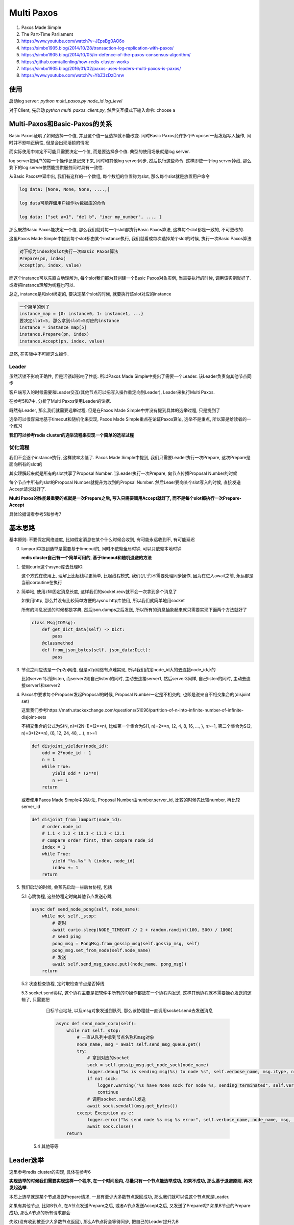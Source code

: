 
Multi Paxos
##################


1. Paxos Made Simple

2. The Part-Time Parliament

3. https://www.youtube.com/watch?v=JEpsBg0AO6o

4. https://simbo1905.blog/2014/10/28/transaction-log-replication-with-paxos/

5. https://simbo1905.blog/2014/10/05/in-defence-of-the-paxos-consensus-algorithm/

6. https://github.com/allenling/how-redis-cluster-works

7. https://simbo1905.blog/2016/01/02/paxos-uses-leaders-multi-paxos-is-paxos/

8. https://www.youtube.com/watch?v=YbZ3zDzDnrw


使用
==========

启动log server: *python multi_paxos.py node_id log_level*

对于Client, 先启动 *python multi_paxos_client.py*, 然后交互模式下输入命令: choose a


Multi-Paxos和Basic-Paxos的关系
====================================

Basic Paxos证明了如何选择一个值, 并且这个值一旦选择就不能改变. 同时Basic Paxos允许多个Proposer一起发起写入操作, 同时并不影响正确性, 但是会出现活锁的情况

而实际使用中肯定不可能只需要决定一个值, 而是要选择多个值. 典型的使用场景就是log server.

log server把用户的每一个操作记录记录下来, 同时和其他log server同步, 然后执行这些命令. 这样即使一个log server掉线, 那么剩下的log server依然能提供服务同时具有一致性.

从Basic Paxos中延申出, 我们有这样的一个数组, 每个数组的位置称为slot, 那么每个slot就是放置用户命令

.. code-block::

    log data: [None, None, None, ....,]

    log data可能存储用户操作kv数据库的命令

    log data: ["set a=1", "del b", "incr my_number", ..., ]


那么既然Basic Paxos能决定一个值, 那么我们就对每一个slot都执行Basic Paxos算法, 这样每个slot都是一致的, 不可更改的.

这里Paxos Made Simple中提到每个slot都由某个instance执行, 我们就看成每次选择某个slot的时候, 执行一次Basic Paxos算法

.. code-block::

    对下标为index的slot执行一次Basic Paxos算法
    Prepare(pn, index)
    Accept(pn, index, value)

而这个instance可以先直白地理解为, 每个slot我们都为其创建一个Basic Paxos对象实例, 当需要执行的时候, 调用该实例就好了. 或者把instance理解为线程也可以.

总之, instance是和slot绑定的, 要决定某个slot的时候, 就要执行该slot对应的instance


.. code-block::

    一个简单的例子
    instance_map = {0: instance0, 1: instance1, ...}
    要决定slot=5, 那么拿到slot=5对应的instance
    instance = instance_map[5]
    instance.Prepare(pn, index)
    instance.Accept(pn, index, value)

显然, 在实际中不可能这么操作.


Leader
------------

虽然活锁不影响正确性, 但是活锁却影响了性能. 所以Paxos Made Simple中提出了需要一个Leader. 该Leader负责向其他节点同步

客户端写入的时候需要和Leader交互(其他节点可以把写入操作重定向到Leader), Leader来执行Multi Paxos.

在参考5和7中, 分析了Multi Paxos使用Leader的论据.

既然有Leader, 那么我们就需要选举过程. 但是在Paxos Made Simple中并没有提到具体的选举过程, 只是提到了

选举可以很容易地基于timeout和随机化来实现, Paxos Made Simple重点在论证Paxos算法, 选举不是重点, 所以算是给读者的一个练习

**我们可以参考redis cluster的选举流程来实现一个简单的选举过程**


优化流程
--------------

我们不会逐个instance执行, 这样效率太低了. Paxos Made Simple中提到, 我们只需要Leader执行一次Prepare, 这次Prepare是面向所有的slot的

其实理解起来就是所有的slot共享了Proposal Number. 当Leader执行一次Prepare, 向节点传播Proposal Number的时候

每个节点中所有的slot的Proposal Number就提升为收到的Propsal Number. 然后Leaer要向某个slot写入的时候, 直接发送Accept请求就好了.

**Multi Paxos的性能最重要的点就是一次Prepare之后, 写入只需要调用Accept就好了, 而不是每个slot都执行一次Prepare-Accept**

具体论据请看参考5和参考7


基本思路
===========

基本原则: 不要假定网络速度, 比如假定消息在某个什么时候会收到, 有可能永远收到不, 有可能延迟

0. lamport中提到选举是需要基于timeout的, 同时不依赖全局时钟, 可以只依赖本地时钟

   **redis cluster自己有一个简单可用的, 基于timeout和随机退避的方法**

1. 使用curio这个async库去处理IO.

   这个方式在使用上, 理解上比起线程更简单, 比起线程模式, 我们(几乎)不需要处理同步操作, 因为在进入await之前, 永远都是当前coroutine在执行

2. 简单地, 使用zfill固定消息长度, 这样我们的socket.recv就不会一次拿到多个消息了

   如果用http, 那么并没有比较简单方便的aysnc http库使用, 所以我们就简单地用socket

   所有的消息发送的时候都是字典, 然后json.dumps之后发送, 所以所有的消息抽象起来就只需要实现下面两个方法就好了

   .. code-block:: python

       class Msg(IOMsg):
           def get_dict_data(self) -> Dict:
               pass
           @classmethod
           def from_json_bytes(self, json_data:Dict):
               pass

3. 节点之间应该是一个p2p网络, 但是p2p网络有点难实现, 所以我们约定node_id大的去连接node_id小的

   比如server1只管listen, 而server2则自己listen的同时, 主动去连接server1, 然后server3同样, 自己listen的同时, 主动去连接server1和server2

4. Paxos中要求每个Proposer发起Proposal的时候, Proposal Number一定是不相交的, 也即是说来自不相交集合的(disjoint set)

   这里我们参考https://math.stackexchange.com/questions/51096/partition-of-n-into-infinite-number-of-infinite-disjoint-sets

   不相交集合的公式为S(N, n)=(2N-1)*(2**n), 比如第一个集合为S(1, n)=2**n, {2, 4, 8, 16, ..., }, n>=1, 第二个集合为S(2, n)=3*(2**n), {6, 12, 24, 48, ...), n>=1

   .. code-block:: python

       def disjoint_yielder(node_id):
           odd = 2*node_id - 1
           n = 1
           while True:
               yield odd * (2**n)
               n += 1
           return

   或者使用Paxos Made Simple中的办法, Proposal Number由number.server_id, 比较的时候先比较number, 再比较server_id

   .. code-block:: python

       def disjoint_from_lamport(node_id):
           # order.node_id
           # 1.1 < 1.2 < 10.1 < 11.3 < 12.1
           # compare order first, then compare node_id
           index = 1
           while True:
               yield "%s.%s" % (index, node_id)
               index += 1
           return

5. 我们启动的时候, 会预先启动一些后台协程, 包括

   5.1 心跳协程, 这些协程定时向其他节点发送心跳

   .. code-block:: python

       async def send_node_pong(self, node_name):
           while not self._stop:
               # 定时
               await curio.sleep(NODE_TIMEOUT // 2 + random.randint(100, 500) / 1000)
               # send ping
               pong_msg = PongMsg.from_gossip_msg(self.gossip_msg, self)
               pong_msg.set_from_node(self.node_name)
               # 发送
               await self.send_msg_queue.put((node_name, pong_msg))
           return

   5.2 状态检查协程, 定时取检查节点是否掉线

   5.3 socket.send协程, 这个协程主要是把软件中所有的IO操作都放在一个协程内发送, 这样其他协程就不需要操心发送的逻辑了, 只需要把

       目标节点地址, 以及msg对象发送到队列, 那么该协程就一直调用socket.send去发送消息

       .. code-block:: python

           async def send_node_coro(self):
               while not self._stop:
                   # 一直从队列中拿到节点名称和msg对象
                   node_name, msg = await self.send_msg_queue.get()
                   try:
                       # 拿到对应的socket
                       sock = self.gossip_msg.get_node_sock(node_name)
                       logger.debug("%s is sending msg(%s) to node %s", self.verbose_name, msg.itype, node_name)
                       if not sock:
                           logger.warning("%s have None sock for node %s, sending terminated", self.verbose_name, node_name)
                           continue
                       # 调用socket.sendall发送
                       await sock.sendall(msg.get_bytes())
                   except Exception as e:
                       logger.error("%s send node %s msg %s error", self.verbose_name, node_name, msg, exc_info=True)
                       await sock.close()
               return

    5.4 其他等等

Leader选举
================

这里参考redis cluster的实现, 具体在参考6

**实现选举的时候我们需要实现这样一个程序, 在一个时间段内, 尽量只有一个节点能选举成功, 如果不成功, 那么基于退避原则, 再次发起选举.**

本质上选举就是某个节点发送Prepare请求, 一旦有至少大多数节点返回成功, 那么我们就可以说这个节点就是Leader.

如果有其他节点, 比如B节点, 在A节点发送Prepare之后, 或者A节点发送Accept之后, 又发送了Prepare呢? 如果B节点的Prepare成功, 那么A节点的所有请求都会

失败(没有收到被至少大多数节点返回), 那么A节点将会等待同步, 把自己的Leader提升为B


Gossip消息
-----------------

节点之间使用gossip消息来同步leader信息, 以及判断节点是否掉线

一般来说需要ping/pong, 但是我们其实只需要pong信息, 一旦节点之间相连之后, 各自向其他节点发送pong消息.

pong信息向其他节点发送一下内容:

.. code-block:: python

    {"leader": self.leader, "leader_online": self.is_leader_online(self.leader), "prepare_pn": self.prepare_pn,
     "all_chosen_index": self.all_chosen_index, "leader_prepare_pn": self.leader_prepare_pn}

其中all_chosen_index是和同步消息用的, 后面会说.

leader是自己的leader的node_id, leader_online为True表示自己也检查不到Leader了, prepare_pn则是自己的prepare_pn, 而leader_prepare_pn则是leader的prepare_pn

leader_prepare_pn和prepare_pn不一定相等, 比如

A一开始prepare_pn=-1, leader=None, leader_prepare_pn=-1, 然后B发起Prepare请求, 其prepare_pn为10

A此时有prepare_pn=10, leader=None, leader_prepare_pn=-1, 然后B成为了Leader, 此时

A有prepare_pn=10, leader=10, leader_prepare_pn=10, 然后C发起Prepare, 其prepare_pn为15, 此时

A有prepare_pn=15, leader=10, leader_prepare_pn=10

所以一旦节点自己的prepare_pn大于leader_prepare_pn, 则说明我们进入了一个新的"纪元"(epoch), 和leader不再是一个"纪元"的了

如何判断节点是否掉线?
---------------------------

我们约定如果超过一定时间没有收到某个节点pong消息, 那么我们就说该节点掉线了

.. code-block:: python

    if last_pong_time - now_time < NODE_TIMEOUT * 2:
        nodes[node_id] = OFFLINE

这里我们参考redis cluster, 约定了一个集群的timeout时间NODE_TIME, 作为判断基准, 乘以2是怕网络抖动, 随意设置的

如果节点掉线又在线, 那么我们可以通过pong消息更新状态

.. code-block:: python

    async def handle_pong(self, msg_obj: PongMsg):
        """
        update gossip
        """
        # TODO: save prepare proposal number into file
        from_node = msg_obj.from_node
        self.gossip_msg.update_node_last_pong_time(from_node)
        self.gossip_msg.set_node_online(from_node, msg_obj.get_data())

如果我们通过其他节点发现其他节点和Leader依然相连, 我们可以利用这个级联关系, 让其他节点转发accept给我们而不需要发起Prepare

.. code-block:: python

    async def handle_pong(self, msg_obj: PongMsg):
        self.gossip_msg.am_i_leader(msg_obj.leader) and msg_obj.timestamp - time.time() >= NODE_TIMEOUT:
            logger.info("%s found out leader is still alive from node %s, but we dont do anything for now",
                        self.verbose_name, msg_obj.from_node,
                        )
            # TODO: issue a transmission

现在转发没有实现, 所以只是打印一个消息而已

同时其他节点有可能反复看到leader在线/掉线, 所以我们限制如果经过NODE_TIMEOUT时间之后, 其他节点仍然能连上Leader, 那么此时Leader才会当作是在线的

什么时候发起选举(即Prepare请求)
-----------------------------------

这里发起Prepare的条件是

1. Leader掉线

2. 我们可以和大多数节点相连

3. 其他节点都检测到Leader掉线了

我们每隔NODE_TIME时间去检查一次我们收到的gossip消息, 然后判断是否需要去选举

.. code-block:: python

    async def check_state(self):
        while not self._stop:
            # 每隔NODE_TIMEOUT判断一次
            await curio.sleep(NODE_TIMEOUT)
            # 拿到所有和我们一起还相连的节点, 称为在线节点
            online_nodes = self.gossip_msg.update_nodes_status()
            # 判断其他人是否看到leader
            anyone_see_leader = [i for i in online_nodes if i[1]["leader_online"]]
            # 如果自己不是leader同时leader又掉线了
            if not self.gossip_msg.am_i_leader(self.node_name) and self.gossip_msg.is_leader_offline():
                # 如果我们可以和大多数节点相连, 同时没有人检测到leader在线, 那么随机delay一个时间
                if len(online_nodes) >= self.half and not anyone_see_leader:
                    if self.election_delay_ms == -1 and time.time() - self.last_prepare_time > NODE_TIMEOUT:
                        self.election_delay_ms = random.randint(1000, 3000)  # 1s - 3s
                        logger.info("%s need to start a election, delay %s(ms)", self.verbose_name, self.election_delay_ms)
                        await spawn(self.prepare, daemon=True)


我们发起Prepare之前, 随机delay时间(参考redis cluster)

关于前2个条件可以理解, 而对应第3个条件, 我们先来讨论一下网络分区. 我们简单地把网络分区划分为2种情况

1. 两两之间彻底不相交的, 隔离的, 比如

   {1}, {2}, {3, 4, 5}

   {1, 2}, {3}, {4}, {5}

   {1, 2, 3}, {4, 5}

   {1}, {2, 3, 4, 5}

   这样上述3个条件可以保证只要至少大多数集合, 比如{2, 3, 4, 5}, {3, 4, 5}这些大集合, 没有leader在线, 那么我们就需要发起Prepare

2. 另外一种则是不完全隔离的, 比如

   {1(L), 2}, {2, 3}, {3, 4, 5}, 1是Leader

   这里虽然3和1失去了连接, 但是由于2和3连接, 那么3可以通过2可知leader还在线的, 而4, 5通过3可知leader还在线的

   所以在https://simbo1905.blog/2017/08/22/pre-voting-in-distributed-consensus/, 作者提到既然3和2相连, 而2和leader相连

   那么完全不需要重新Prepare嘛, 直接让2转发leader的accept请求就好了

   但是这里有个情况就是, 你无法假定是{3, 4, 5}之间发起Prepare在前还是3通过2更新自己leader为online在前

   有可能3检测到leader掉线了, 然后发送pong信息给4, 5, 此时, 4, 5可知没有人检测到leader掉线, 所以发起了Prepare请求

   这里有可能我们delay了一段时间, 但是2和3之间的网络延迟, 在4或者5delay之后我们根据3的pong信息发现3依然没有收到2的pong信息, 也就是没有把

   3的leader更新为online状态, 所以4或者5依然发起了Prepare

   所以我们无论这么限制, 网络不可控的, 所以条件3是一个弱条件, 有可能3通过2把自己的leader更新为online, 但是又收到了4或者5的Prepare信息


短时间内有多个节点发起选举呢?
------------------------------------

即使每个节点在发起Prepare之前delay了一段时间, 但是无法控制一段时间内只有一个节点发起Prepare

参考redis cluster, 我们这里会限制在某个时间内, 只回应一个Prepare消息. 这样在一个时间段, 只有一个节点能收到至少大多数节点的回复

.. code-block:: python

    async def handle_prepare(self, msg_obj: PrepareMsg):
        # 
        if time.time() - self.last_prepare_time < NODE_TIMEOUT:
            # prevent too many preparation request coming
            logger.debug("%s got too many prepare msg, ignore prepare msg from node %s",
                         self.verbose_name,
                         msg_obj.from_node)
            return
        self.last_prepare_time = time.time()

我们没记录下上一次收到prepare消息的时间到self.last_prepare_time, 如果在NODE_TIMEOUT时间内, 又收到了一个Prepare消息

我们将不会回应. 同时我们在要发起Prepare的时候, 也判断一下当前时间和self.last_prepare_time的时间差, 如果小于NODE_TIMEOUT, 那么我们也不会发起Prepare

.. code-block:: python

    async def prepare(self):
        if time.time() - self.last_prepare_time < NODE_TIMEOUT:
            logger.info("%s got prepare request at %s, we give up this preparation", self.verbose_name, self.last_prepare_time)
            self.election_delay_ms = -1
            return

升级leader
-----------------


还是{1(L), 2}, {2, 3}, {3, 4, 5}的例子. 这里4会发起Prepare, 然后3, 4, 5将会把leader设置为4

此时2通过3发现, 有一个更大prepare_pn的leader, 意味着其他集合才是大多数集合, 2和1都是处于小部分集合, 显然大集合总是比小集合稳定

所以2将会根据3的pong消息, 升级自己的leader为4

.. code-block:: python

    async def handle_pong(self, msg_obj: PongMsg):
        # 如果pong消息种的prepare_pn或者leader_prepare_pn小于自己的
        # 那么该消息就是无效消息了, 直接返回
        if msg_obj.prepare_pn < self.prepare_pn or msg_obj.leader_prepare_pn < self.gossip_msg.leader_prepare_pn:
            return
        # 如果我们拿到的这个pong消息种, leader_prepare_pn比我们的leader_prepare_pn大
        # 那么我们需要升级自己的leader
        if msg_obj.leader_prepare_pn > self.gossip_msg.leader_prepare_pn:
            logger.info("%s(pn=%s, leader=%s, leader_prepare_pn=%s) upgrade new leader(%s, pn=%s) base on pong from node %s(pn=%s)",
                        self.verbose_name, self.prepare_pn, self.gossip_msg.leader, self.gossip_msg.leader_prepare_pn,
                        msg_obj.leader, msg_obj.leader_prepare_pn,
                        msg_obj.from_node, msg_obj.prepare_pn,
                        )
            self.gossip_msg.leader_prepare_pn = msg_obj.leader_prepare_pn
            self.gossip_msg.set_leader(msg_obj.leader)
            if msg_obj.prepare_pn > self.prepare_pn:
                self.prepare_pn = msg_obj.prepare_pn
            return

如果4在完成Prepare协议之前掉线了, 那么此时, 3, 5都会检测到4掉线

同时5发现自己只能和3一起相连, 那么处于一个小集合, 不会发起Prepare, 而2发先自己和1, 3相连, 同时检测到4掉线, 同时通过3也没发现4在线

所以2可以发起Prepare, 同理3也可以发起Prepare


Takeover协议
===============

通过选举过程, 我们可以说我们总是只有一个leader在线了

根据Paxos协议, 新的Leader必须先同步所有数据才能进行accept操作, 所谓的takeover协议, 步然会出现数据冲突

根据https://cse.buffalo.edu/tech-reports/2016-02.orig.pdf, 提到ZAB和Raft在新leader同步数据上的区别

ZAB会有在选举成功之后(对应我们这里发送Prepare, 然后收到了至少大多数据节点返回, 此时我们可以说我们选举成功了), 那么需要有一个同步阶段, 同步数据, 然后广播同步数据之后才开始写入

而Raft则不会, Raft会在每次写入一个数据之后, replica会发送自己的数据index回给Leader, 然后Leader会再发送需要同步的数据给replcia, 所以Raft选举完成之后就可以执行写入操作了

半同步数据
--------------

**这里我们结合两者的方法, 半同步数据**, 同时这里为了让Prepare过程更清楚, 这里我们引入Prepare Sync阶段.

我们在Prepare Sync阶段只同步Leader自己的数据, 但是不广播给所有的节点, 而是更新我们的数据下标, 我们在pong消息中通过比对数据下标的方式发送同步数据

首先对于log data, 我们保存当前写入的最大下标log_index, 以及所有小于某个下标的slot都是chosen状态, 称这个下标为all_chosen_index

.. code-block::

    log_data: [(value=a, chosen), (value=b, chosen), ..., (value=k, chosen), (value=p, Accepted), (value=None, Empty)]

从a-k, 所有的slot都chosen了, 那么假设k的下标是7, 那么all_chosen_index=7, 同时slot8中的值p处于没有chosen, 而slot9是一个空的slot

所以log_index=9. log_index和all_chosen_index不一样是因为Paxos可以并发地写入, 也就是说slot9不可以不等待slot8变为chosen状态就写入

我们在pong中比对的就是all_chosen_index

Prepare Sync流程
-------------------


1. 发送Prepare, 得到至少大多数节点返回, 那么我们可以说我们是Leader了

   .. code-block:: python

       async def prepare(self):
           prepare_msg = PrepareMsg(self.prepare_pn) # 组装prepare消息
           for node_name in self.nodes_map:
               # 推送给发送协程, 发送消息给所有节点
               await self.send_msg_queue.put((node_name, prepare_msg))
           # 我们将会在MajorityAckEvt这个Event上等待
           self.prepare_ack_evt = MajorityAckEvt(self.prepare_pn, self.half)
           await self.prepare_ack_evt.wait()
           # 如果这个Event.wait返回, 说明要么timeout要么成功了
           logger.info("%s wait prepare status %s", self.verbose_name, self.prepare_ack_evt.status)
           # we may got someone response us with prepare proposal number, so go to check them
           self.prepare_pn = max(self.prepare_pn, self.prepare_ack_evt.get_max_prepare_ack_pn())
           if not self.prepare_ack_evt.is_suc():
               # 如果没有成功, 退出
               return
           else:
               # 进入prepare sync阶段

   收到prepare之后发送prepare ack, 我们收到prepare ack之后, 减少self.prepre_ack_evt的计数, 直到计数为0或者超时

   节点发送prepare ack的时候, 带上自己的log_index和all_chose_index

   如下面所示, 显然我们需要同步的数据就是[a2, b3]这个区间, 所以我们需要节点返回[a2, b3]的数据, 左边界我们称为min_index, 右边界我们称为max_index

   .. code-block::

       all_chosen_index=a, log_index=b
       node1: ---------------a1------------b1---
       node2: --------a2----------b2---
       node1: ------------a3----------------------b3---

2. 发送Prepare Sync消息, 让所有节点返回min_index和max_index之间的数据, 然后Leader取choose每一个slot, 最终[a2, b3]之间的数据都是chosen的

   .. code-block:: python

       def sync_prepare_data(self, prepare_pn, msgs: Sequence[PrepareSyncACKMsg]):

           res = []
           for i in range(len(datas[0])):
               prepare_datas = [j[i] for j in datas]
               # 按prepare_pn由大到小排序
               prepare_datas = sorted(prepare_datas, key=lambda n: -n.prepare_pn)
               # 默认是no_op
               chosen = LogData(prepare_datas[0].pos, value="no_op", req_id=None, state=LogDataState.chosen, prepare_pn=prepare_pn)
               for k in prepare_datas:
                   if k.state == LogDataState.empty:
                       continue
                   # 否则我们选择prepare_pn最大的值作为我们的最终值
                   chosen.value = k.value
                   chosen.req_id = k.req_id
                   break
               res.append(chosen)
           # 更新log_index和all_chosen_index
           self.log_index = max_index
           self.update_all_chosen_index(min_index)

3. 在pong消息中判断节点的all_chosen_index和Leader自己的all_chosen_index, 如果节点的all_chosen_index比较小, 显然我们需要发送同步数据

   .. code-block:: python

       async def handle_pong(self, msg_obj: PongMsg):
           if msg_obj.prepare_pn == self.prepare_pn:
               # 如果我们是leader
               if self.gossip_msg.am_i_leader(self.node_name):
                   # 那么可能需要同步数据了
                   # sync log data
                   self.log_data_manager.may_need_to_sync_chosen(msg_obj.from_node, msg_obj.all_chosen_index)


       def may_need_to_sync_chosen(self, node_name, node_all_chosen_index):
           if self.all_chosen_index is None:
               return
           # 如果节点的all_chosen_index小于自己的all_chosen_index
           if node_all_chosen_index is None or self.all_chosen_index > node_all_chosen_index:
               node_all_chosen_index = node_all_chosen_index or 0
               for pos in range(node_all_chosen_index, self.all_chosen_index+1):
                   # 把数据添加到发送队列, 后面某个时刻我们发送同步数据
                   self.update_chosen_broadcast(node_name, pos, self.log_data[pos])
           return

具体同步的过程在下一节

Accept过程
============


通过选举和takeover过程, 我们能保证稳定情况下只有一个leader负责写入操作. Leader的写入其实就是发送Accept请求而已, 只要写入某个值的时候, 收到至少大多数的节点返回, 那么这个某个值就确定了(chosen状态)

对于client来说, 要写入一个值就是向Leader发送一个choose请求, 而Leader选择下一个log data slot, 发送Accept请求, 一旦收到大多数节点返回成功, 那么向客户端返回成功, 否则返回超时


.. code-block:: python

    async def handle_choose(self, choose_cmd: ClientChooseCmd):

        # 拿到下一个空闲的slot
        log_index = self.log_data_manager.get_next_log_index()
        # 构建msg
        accept_msg = AcceptMsg()
        # 向所有的节点发送accept请求
        for node_name in self.nodes_map:
            await self.send_msg_queue.put((node_name, accept_msg))
        # 在Event上等待
        accept_ack_evt = MajorityAckEvt(self.prepare_pn, self.half, resp_type=MsgType.ACCEPT_ACK)
        self.accept_ack_evts = {log_index: accept_ack_evt}
        # Event返回之后, 判断状态
        if not accept_ack_evt.is_suc():
            # 这里向客户端返回写入超时了
        else:
            # 返回成功给客户端

这里有一个场景就是由于网络延迟, 虽然Leader等待一半的节点返回的时候超时了, 但其实这次的写入操作是成功的

即对于节点N2, N3, 都把这个slot的值设置为accepted状态了, 然后N2的返回Leader收到了, 但是N3的返回Leader已经超时了, 那么显然我们不能把这个slot设置为失败状态, 为什么?

因为如果我们就此把slot设置为no-op, 然后N4收到了把这个slot设置为no-op的请求, 那么如果Leader掉线, N2变为新的Leader之后, 那么N2和N4就出现了冲突.

**也就是说基于超时的话, 我们不能判断其他节点到底是掉线了呢? 还是返回延迟?** 所以我们必须后台一直重发这些超时的accept请求!


后台发送Accept
------------------

这里我们可以合并超时的Accept请求, 不然我们的accept请求有点多啊, 比如我们当前有100个超时的accept, 那岂不是有100个accept请求.

所以我们这里把所有超时的acecpt请求都存到一个列表中, 然后定时去批量发送accept. 这里我们在启动一个后台定时任务, 定时去发送超时的acecpt


.. code-block:: python

    async def handle_choose(self, choose_cmd: ClientChooseCmd):

        # 拿到下一个空闲的slot
        log_index = self.log_data_manager.get_next_log_index()
        # 构建msg
        accept_msg = AcceptMsg()
        # 向所有的节点发送accept请求
        for node_name in self.nodes_map:
            await self.send_msg_queue.put((node_name, accept_msg))
        # 在Event上等待
        accept_ack_evt = MajorityAckEvt(self.prepare_pn, self.half, resp_type=MsgType.ACCEPT_ACK)
        self.accept_ack_evts = {log_index: accept_ack_evt}
        # Event返回之后, 判断状态
        if not accept_ack_evt.is_suc():
            # 这里向客户端返回写入超时了
            # 这里其实就是把某个slot设置为accepted状态, 然后加入到带重试队列中
            self.log_data_manager.mark_timeout_and_need_retry(log_index, value, req_id, self.prepare_pn)
        else:
            # 返回成功给客户端


    # 定时任务发送accept
    async def background_batch_accept(self):
        while not self._stop:
            await curio.sleep(NODE_TIMEOUT + random.randint(1000, 2000) / 1000)
            if not self.gossip_msg.am_i_leader(self.node_name):
                continue
            # 定时从log data中拿到需要重试的slot
            batch_data = self.log_data_manager.get_retry_accept_list()
            logger.debug("background_batch_accept %s", batch_data)
            if not batch_data:
                continue
            # 构建msg
            msg = BatchAcceptMsg()
            msg.set_data(batch_data)
            msg.set_prepare_pn(self.prepare_pn)
            msg.set_from_node(self.node_name)
            # 向所有节点发送
            for node_name in self.nodes_map:
                await self.send_msg_queue.put((node_name, msg))
        return


    # 如果收到batch accept的返回之后, 把这些slot批量设置为chosen状态

    async def handle_batch_accept_ack(self, msg: BatchAcceptAckMsg):
        # 简单地, 把这些slot都标识为chosen
        self.log_data_manager.update_from_batch_accept_ack(self.prepare_pn, msg)
        return


Client和Learner
===================


在Paxos中还有个角色叫Learner, 目前并没有讨论. 先考虑一下这个情况

客户端进行choose, 比如写入这条操作命令cmd="incr COUNT", 如果Leader发送accept, 要么成功, 要么超时失败, 失败超时有可能因为网络延迟导致这次accept ack超时, 此时有两种情况

1. 其他节点已经接受了这个accept请求, 但是网路原因导致accept ack失败

2. 其他节点确实没有收到这个accept请求, 或者只有一小部分的节点接受了这个accept请求.

   但不管怎么样, 这里最后结果就是这个slot不会被新的Leader给感知到有值是accepted的

无论如何, 我们需要在后台一直发送这个accept请求. 此时Leader掉线, N2称为新的Leader, 在上面2情况下, 我们有

1. N2直到slot有值已经是accept的, 所以这个slot的值就是"incr COUNT"

2. 这个slot被标识为no-op

此时Client连接老的Leader, 发现掉线, 那么Client可能就直接重新发起写入操作, 从而导致同样的命令会被执行2次

1. client C1发送命令incr key=a

2. leader L1 发送accept(pn=10, index=15, value="incr key=a")给所有的节点, 此时节点2, 3收到accept

   发送accept_ack

3. 网络原因, L1没有收到2, 3的accept_ack, 然后通知C1此次写入失败(超时)

4. L1掉线, N2被选举为新的leader L2, 然后L2发现index=15中已经accpet了"incr key=a", 那么选择这个incr命令作为index=15的最终值

5. 然后L2, 和3都执行该命令, 此时a从21变为了22

6. C1再次发送写入操作, 然后a就被incr了2次


所以Client在写入之前需要直到这条命令是否已经被写入了, 或者说Leader在发起写入操作的时候, 需要直到这条命令是否被写入了, 我们需要Learner这样的角色!

其实在Paxos的论文中, 一个值是否被chosen是通过Learner来决定的, Acceptor把accept请求发送到Learner, Learner通过这些信息判断是否某个值被大多数Acceptor给接受了, 然后记录下chosen的值

只是之前我们把Proposer和Learner的角色合并了, Acceptor把accept的结果返回给Proposer, 所以Proposer直到哪些值被chosen了

这里我们依然把Proposer和Learner合并起来, 或者说把Proposer, Acceptor, Learner三者都实现在同一个实例中, choose完成之后, 我们Leader还充当Learner的角色

把chosen的值广播给其他所有的节点


所以我们还需要支持查询功能, 根据参考视频3中提到的方法, 在Client发送choose请求给Leader之前, 生成一个request_id, 发送给Leader, 然后每次Leader会记录下request_id是否成功

Leader写入之前查询该request_id是否成功, 或者Client查询是否成功再决定是否发起choose请求.


我们这里启动后台定时任务, 定时把chosen的值广播到其他节点. 这里会出现这样的情况, 我们广播slot3, 4, 5都chosen了给节点N2, N3, N2返回成功, 那么下一次广播给N2的时候就去掉slot3, 4, 5

然后接着slot6, 7, 8变为chosen了, 那么把slot6, 7, 8发送给N2, 而N3对于slot3, 4, 5没有返回, 那么下次就把slot6, 7, 8合并一起, 把slot3, 4, 5, 6, 7, 8发送给N3, 也就是合并发送

.. code-block:: python

    # 后台定时发送batch chosen
    async def background_batch_chosen(self):
        while not self._stop:
            st = NODE_TIMEOUT + random.randint(1000, 2000) / 1000
            await curio.sleep(st)
            if not self.gossip_msg.am_i_leader(self.node_name):
                continue
            # 拿到需要广播chosen的信息
            batch_chosen_data = self.log_data_manager.get_chosen_broadcast_list()
            logger.debug("background_batch_chosen %s", batch_chosen_data)
            # 广播一下
            for node_name in batch_chosen_data:
                if not self.gossip_msg.is_node_online(node_name):
                    continue
                msg = BatchChosenMsg()
                msg.set_from_node(self.node_name)
                msg.set_prepare_pn(self.prepare_pn)
                msg.set_data(batch_chosen_data[node_name])
                await self.send_msg_queue.put((node_name, msg))
        return


    # 其他节点返回batch chosen ack
    async def handle_batch_chosen_ack(self, msg: BatchChosenAckMsg):
        if not self.gossip_msg.am_i_leader(self.node_name):
            logger.warning("im(%s) not the leader(%s), but got a batch chosen ack from %s",
                           self.verbose_name, self.gossip_msg.get_leader(), msg.from_node)
            return
        if msg.prepare_pn < self.prepare_pn:
            logger.warning("%s(pn=%s) got a batch chosen ack with smaller pn %s from %s",
                           self.verbose_name, self.prepare_pn, msg.prepare_pn, msg.from_node)
            return
        # 这里如果节点2返回slot3, 4, 5成功了, 那么我们就把slot3, 4, 5从N2的batch chosen列表中剔除
        self.log_data_manager.update_from_batch_chosen_ack(msg)
        return


    async def handle_choose(self, choose_cmd: ClientChooseCmd):
        # 写入之前查询该命令是否已经写入成功了
        req_id_state = self.log_data_manager.get_req_id_state(req_id)
        if req_id_state == LearnState.suc:
            # 成功就不需要再写入了
            resp.set_status_fail()
            resp.set_reason("request was success, do not issue again!")
            return resp.get_bytes()
        elif req_id_state == LearnState.timeout:
            # 如果之前timeout了, 那么我们肯定再后台一直发送accept, 也不需要再次发送accept
            resp.set_status_fail()
            resp.set_reason("request is waiting for chosen, do not issue again!")
            return resp.get_bytes()


Reconfiguration
=========================

目前为止, 我们都是假设集群的节点不变, 也就是不能向集群添加节点, 或者删除集群中的某个节点, 添加删除操作就是reconfigure的过程, 实际使用中必然需要这样的操作.

按照Paxos Made Simple的思路, 是使用paxos本身去支持reconfiguration, 但在这里https://jaylorch.net/static/publications/smart.pdf 提出Paxos Made Simple本身的思路

太过于简单, 有挺多问题, 工程实现的时候需要考虑很多细节, 而提出了一个基于clone的实现, 称为SMART协议. 后续会实现SMART协议


其他Reconfiguration还有Vertical Paxos, UPaxos等等变种



